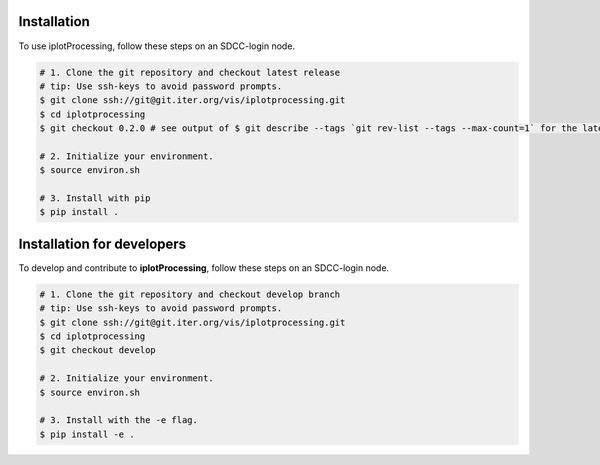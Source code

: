 .. _installation:

Installation
------------

To use iplotProcessing, follow these steps on an SDCC-login node.

.. code-block:: bash

    # 1. Clone the git repository and checkout latest release
    # tip: Use ssh-keys to avoid password prompts.
    $ git clone ssh://git@git.iter.org/vis/iplotprocessing.git
    $ cd iplotprocessing
    $ git checkout 0.2.0 # see output of $ git describe --tags `git rev-list --tags --max-count=1` for the latest tag.
    
    # 2. Initialize your environment.
    $ source environ.sh
    
    # 3. Install with pip
    $ pip install .

.. _devinstallation:

Installation for developers
---------------------------

To develop and contribute to **iplotProcessing**, follow these steps on an SDCC-login node.

.. code-block:: bash

    # 1. Clone the git repository and checkout develop branch
    # tip: Use ssh-keys to avoid password prompts.
    $ git clone ssh://git@git.iter.org/vis/iplotprocessing.git
    $ cd iplotprocessing
    $ git checkout develop
    
    # 2. Initialize your environment.
    $ source environ.sh
    
    # 3. Install with the -e flag.
    $ pip install -e .
